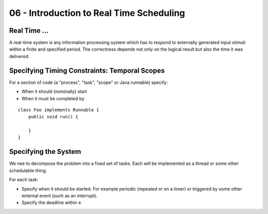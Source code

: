 .. _G53SRP06:

=========================================
06 - Introduction to Real Time Scheduling
=========================================

Real Time ...
=============

A real-time system is any information processing system which has to respond to externally generated input stimuli within a finite and specified period. The correctness depends not only on the logical result but also the time it was delivered.

Specifying Timing Constraints: Temporal Scopes
==============================================

For a section of code (a "process", "task", "scope" or Java runnable) specify:

* When it should (nominally) start
* When it must be completed by

::

    class Foo implements Runnable {
        public void run() {
            
        }
    }

.. image:: /media/G53SRP/06/images/timeline.png

Specifying the System
=====================

We nee to decompose the problem into a fixed set of tasks. Each will be implemented as a thread or some other schedulable thing.

For each task:

* Specify when it should be started. For example periodic (repeated or on a timer) or triggered by some other external event (such as an interrupt).
* Specify the deadline within e